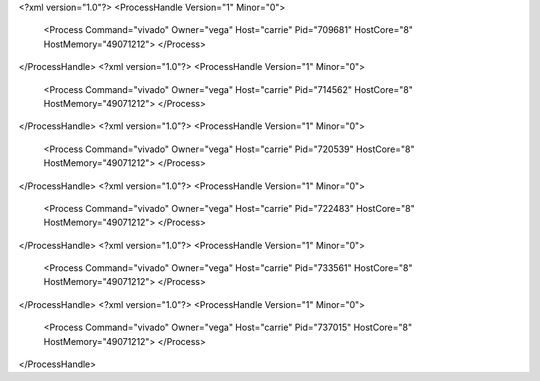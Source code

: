 <?xml version="1.0"?>
<ProcessHandle Version="1" Minor="0">
    <Process Command="vivado" Owner="vega" Host="carrie" Pid="709681" HostCore="8" HostMemory="49071212">
    </Process>
</ProcessHandle>
<?xml version="1.0"?>
<ProcessHandle Version="1" Minor="0">
    <Process Command="vivado" Owner="vega" Host="carrie" Pid="714562" HostCore="8" HostMemory="49071212">
    </Process>
</ProcessHandle>
<?xml version="1.0"?>
<ProcessHandle Version="1" Minor="0">
    <Process Command="vivado" Owner="vega" Host="carrie" Pid="720539" HostCore="8" HostMemory="49071212">
    </Process>
</ProcessHandle>
<?xml version="1.0"?>
<ProcessHandle Version="1" Minor="0">
    <Process Command="vivado" Owner="vega" Host="carrie" Pid="722483" HostCore="8" HostMemory="49071212">
    </Process>
</ProcessHandle>
<?xml version="1.0"?>
<ProcessHandle Version="1" Minor="0">
    <Process Command="vivado" Owner="vega" Host="carrie" Pid="733561" HostCore="8" HostMemory="49071212">
    </Process>
</ProcessHandle>
<?xml version="1.0"?>
<ProcessHandle Version="1" Minor="0">
    <Process Command="vivado" Owner="vega" Host="carrie" Pid="737015" HostCore="8" HostMemory="49071212">
    </Process>
</ProcessHandle>
